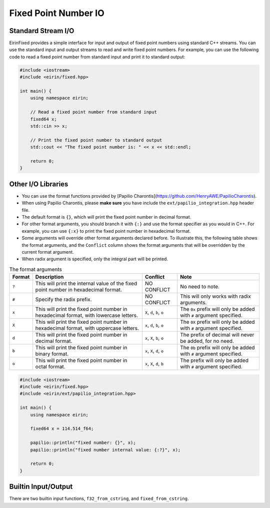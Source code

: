 Fixed Point Number IO
=======================

Standard Stream I/O
-----------------

EirinFixed provides a simple interface for input and output of fixed point numbers using standard C++ streams.
You can use the standard input and output streams to read and write fixed point numbers.
For example, you can use the following code to read a fixed point number from standard input and print it to standard output:

.. code-block:: c++

    #include <iostream>
    #include <eirin/fixed.hpp>

    int main() {
        using namespace eirin;

        // Read a fixed point number from standard input
        fixed64 x;
        std::cin >> x;

        // Print the fixed point number to standard output
        std::cout << "The fixed point number is: " << x << std::endl;

        return 0;
    }


Other I/O Libraries
-----------------

- You can use the format functions provided by [Papilio Charontis](https://github.com/HenryAWE/PapilioCharontis).
- When using Papilio Charontis, please **make sure** you have include the ``ext/papilio_integration.hpp`` header file.
- The default format is ``{}``, which will print the fixed point number in decimal format.
- For other format arguments, you should branch it with ``{:}`` and use the format specifier as you would in C++. For example, you can use ``{:x}`` to print the fixed point number in hexadecimal format.
- Some arguments will override other format arguments declared before. To illustrate this, the following table shows the format arguments, and the ``Conflict`` column shows the format arguments that will be overridden by the current format argument.
- When radix argument is specified, only the integral part will be printed.

.. list-table:: The format arguments
    :header-rows: 1

    * - Format
      - Description
      - Conflict
      - Note
    * - ``?``
      - This will print the internal value of the fixed point number in hexadecimal format.
      - NO CONFLICT
      - No need to note.
    * - ``#``
      - Specify the radix prefix.
      - NO CONFLICT
      - This will only works with radix arguments.
    * - ``x``
      - This will print the fixed point number in hexadecimal format, with lowercase letters.
      - ``X``, ``d``, ``b``, ``o``
      - The ``0x`` prefix will only be added with ``#`` argument specified.
    * - ``X``
      - This will print the fixed point number in hexadecimal format, with uppercase letters.
      - ``x``, ``d``, ``b``, ``o``
      - The ``0X`` prefix will only be added with ``#`` argument specified.
    * - ``d``
      - This will print the fixed point number in decimal format.
      - ``x``, ``X``, ``b``, ``o``
      - The prefix of decimal will never be added, for no need.
    * - ``b``
      - This will print the fixed point number in binary format.
      - ``x``, ``X``, ``d``, ``o``
      - The ``0b`` prefix will only be added with ``#`` argument specified.
    * - ``o``
      - This will print the fixed point number in octal format.
      - ``x``, ``X``, ``d``, ``b``
      - The prefix will only be added with ``#`` argument specified.

.. code-block:: c++

    #include <iostream>
    #include <eirin/fixed.hpp>
    #include <eirin/ext/papilio_integration.hpp>

    int main() {
        using namespace eirin;

        fixed64 x = 114.514_f64;

        papilio::println("fixed number: {}", x);
        papilio::println("fixed number internal value: {:?}", x);

        return 0;
    }


Builtin Input/Output
--------------------

There are two builtin input functions, ``f32_from_cstring``, and ``fixed_from_cstring``.
